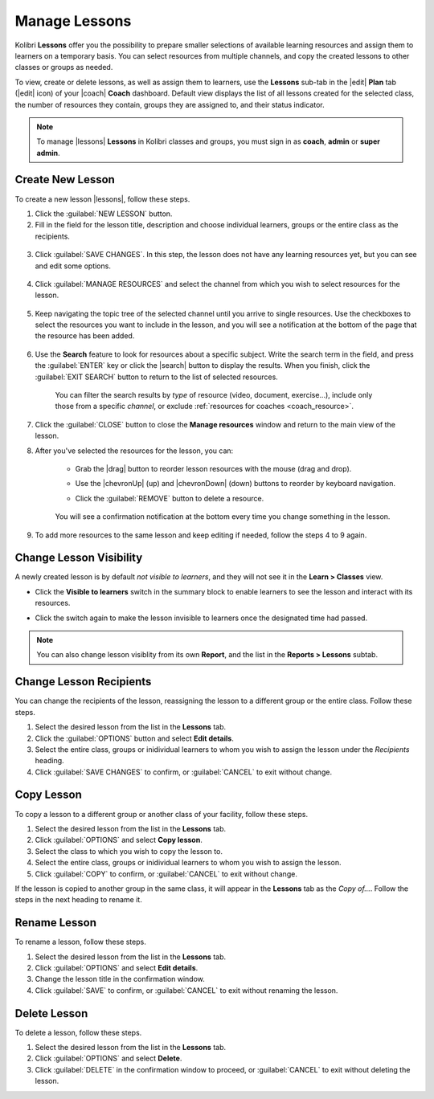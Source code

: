 
.. _manage_lessons:

Manage Lessons
--------------

Kolibri **Lessons** offer you the possibility to prepare smaller selections of available learning resources and assign them to learners on a temporary basis. You can select resources from multiple channels, and copy the created lessons to other classes or groups as needed. 

To view, create or delete lessons, as well as assign them to learners, use the **Lessons** sub-tab in the |edit| **Plan** tab (|edit| icon) of your |coach| **Coach** dashboard. Default view displays the list of all lessons created for the selected class, the number of resources they contain, groups they are assigned to, and their status indicator.

.. figure:: /img/lessons.png
    :alt: 

.. note::
  To manage |lessons| **Lessons** in Kolibri classes and groups, you must sign in as **coach**, **admin** or **super admin**.


Create New Lesson
"""""""""""""""""

To create a new lesson |lessons|, follow these steps.

1. Click the :guilabel:`NEW LESSON` button.
2. Fill in the field for the lesson title, description and choose individual learners, groups or the entire class as the recipients. 

  .. figure:: /img/new-lesson.png
    :alt: 

3. Click :guilabel:`SAVE CHANGES`. In this step, the lesson does not have any learning resources yet, but you can see and edit some options.

  .. figure:: /img/lesson-options.png
    :alt: New lesson with no resources added; navigate to Options button and click to open it for more actions.

4. Click :guilabel:`MANAGE RESOURCES` and select the channel from which you wish to select resources for the lesson.

  .. figure:: /img/select-lesson-resources.png
    :alt: This window presents a list of channels from which you can choose to add resources to the lesson.

5. Keep navigating the topic tree of the selected channel until you arrive to single resources. Use the checkboxes to select the resources you want to include in the lesson, and you will see a notification at the bottom of the page that the resource has been added.

  .. figure:: /img/select-lesson-resources2.png
    :alt: 

6. Use the **Search** feature to look for resources about a specific subject. Write the search term in the field, and press the :guilabel:`ENTER` key or click the |search| button to display the results. When you finish, click the :guilabel:`EXIT SEARCH` button to return to the list of selected resources.
   
  .. figure:: /img/search-lesson-resources.png
    :alt: There are 3 filters available to refine the search; click to open each and select one of the options.

    You can filter the search results by *type* of resource (video, document, exercise...), include only those from a specific *channel*, or exclude :ref:`resources for coaches <coach_resource>`.


7. Click the :guilabel:`CLOSE` button to close the **Manage resources** window and return to the main view of the lesson.

8. After you've selected the resources for the lesson, you can:

    * Grab the |drag| button to reorder lesson resources with the mouse (drag and drop).
    * Use the |chevronUp| (up) and |chevronDown| (down) buttons to reorder by keyboard navigation.
    * Click the :guilabel:`REMOVE` button to delete a resource.

      .. figure:: /img/reorder-lesson-resources.png
        :alt:     

    You will see a confirmation notification at the bottom every time you change something in the lesson.

9. To add more resources to the same lesson and keep editing if needed, follow the steps 4 to 9 again.


Change Lesson Visibility
""""""""""""""""""""""""

A newly created lesson is by default *not visible to learners*, and they will not see it in the **Learn > Classes** view. 

* Click the **Visible to learners** switch in the summary block to enable learners to see the lesson and interact with its resources.
* Click the switch again to make the lesson invisible to learners once the designated time had passed.

      .. figure:: /img/lesson-visible.png
        :alt:

.. note::
  You can also change lesson visiblity from its own **Report**, and the list in the **Reports > Lessons** subtab.


Change Lesson Recipients
""""""""""""""""""""""""

You can change the recipients of the lesson, reassigning the lesson to a different group or the entire class. Follow these steps.

#. Select the desired lesson from the list in the **Lessons** tab.
#. Click the :guilabel:`OPTIONS` button and select **Edit details**.
#. Select the entire class, groups or inidividual learners to whom you wish to assign the lesson under the *Recipients* heading.
#. Click :guilabel:`SAVE CHANGES` to confirm, or :guilabel:`CANCEL` to exit without change.


Copy Lesson
"""""""""""

To copy a lesson to a different group or another class of your facility, follow these steps.

1. Select the desired lesson from the list in the **Lessons** tab.
2. Click :guilabel:`OPTIONS` and select **Copy lesson**.
3. Select the class to which you wish to copy the lesson to.
4. Select the entire class, groups or inidividual learners to whom you wish to assign the lesson.
5. Click :guilabel:`COPY` to confirm, or :guilabel:`CANCEL` to exit without change.

If the lesson is copied to another group in the same class, it will appear in the **Lessons** tab as the *Copy of...*. Follow the steps in the next heading to rename it.


Rename Lesson
"""""""""""""

To rename a lesson, follow these steps.

#. Select the desired lesson from the list in the **Lessons** tab.
#. Click :guilabel:`OPTIONS` and select **Edit details**.
#. Change the lesson title in the confirmation window.
#. Click :guilabel:`SAVE` to confirm, or :guilabel:`CANCEL` to exit without renaming the lesson.


Delete Lesson
"""""""""""""

To delete a lesson, follow these steps.

#. Select the desired lesson from the list in the **Lessons** tab.
#. Click :guilabel:`OPTIONS` and select **Delete**.
#. Click :guilabel:`DELETE` in the confirmation window to proceed, or :guilabel:`CANCEL` to exit without deleting the lesson.
